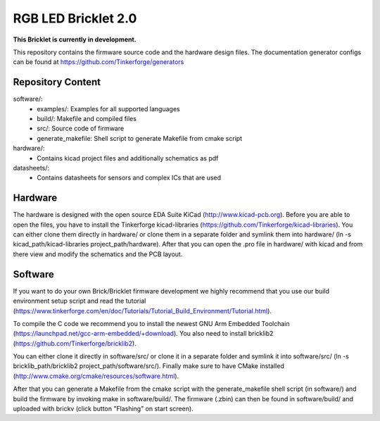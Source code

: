 RGB LED Bricklet 2.0
====================

**This Bricklet is currently in development.**

This repository contains the firmware source code and the hardware design
files. The documentation generator configs can be found at
https://github.com/Tinkerforge/generators

Repository Content
------------------

software/:
 * examples/: Examples for all supported languages
 * build/: Makefile and compiled files
 * src/: Source code of firmware
 * generate_makefile: Shell script to generate Makefile from cmake script

hardware/:
 * Contains kicad project files and additionally schematics as pdf

datasheets/:
 * Contains datasheets for sensors and complex ICs that are used

Hardware
--------

The hardware is designed with the open source EDA Suite KiCad
(http://www.kicad-pcb.org). Before you are able to open the files,
you have to install the Tinkerforge kicad-libraries
(https://github.com/Tinkerforge/kicad-libraries). You can either clone
them directly in hardware/ or clone them in a separate folder and
symlink them into hardware/
(ln -s kicad_path/kicad-libraries project_path/hardware). After that you
can open the .pro file in hardware/ with kicad and from there view and
modify the schematics and the PCB layout.

Software
--------

If you want to do your own Brick/Bricklet firmware development we highly
recommend that you use our build environment setup script and read the
tutorial (https://www.tinkerforge.com/en/doc/Tutorials/Tutorial_Build_Environment/Tutorial.html).

To compile the C code we recommend you to install the newest GNU Arm Embedded
Toolchain (https://launchpad.net/gcc-arm-embedded/+download).
You also need to install bricklib2 (https://github.com/Tinkerforge/bricklib2).

You can either clone it directly in software/src/ or clone it in a
separate folder and symlink it into software/src/
(ln -s bricklib_path/bricklib2 project_path/software/src/). Finally make sure to
have CMake installed (http://www.cmake.org/cmake/resources/software.html).

After that you can generate a Makefile from the cmake script with the
generate_makefile shell script (in software/) and build the firmware
by invoking make in software/build/. The firmware (.zbin) can then be found
in software/build/ and uploaded with brickv (click button "Flashing"
on start screen).
